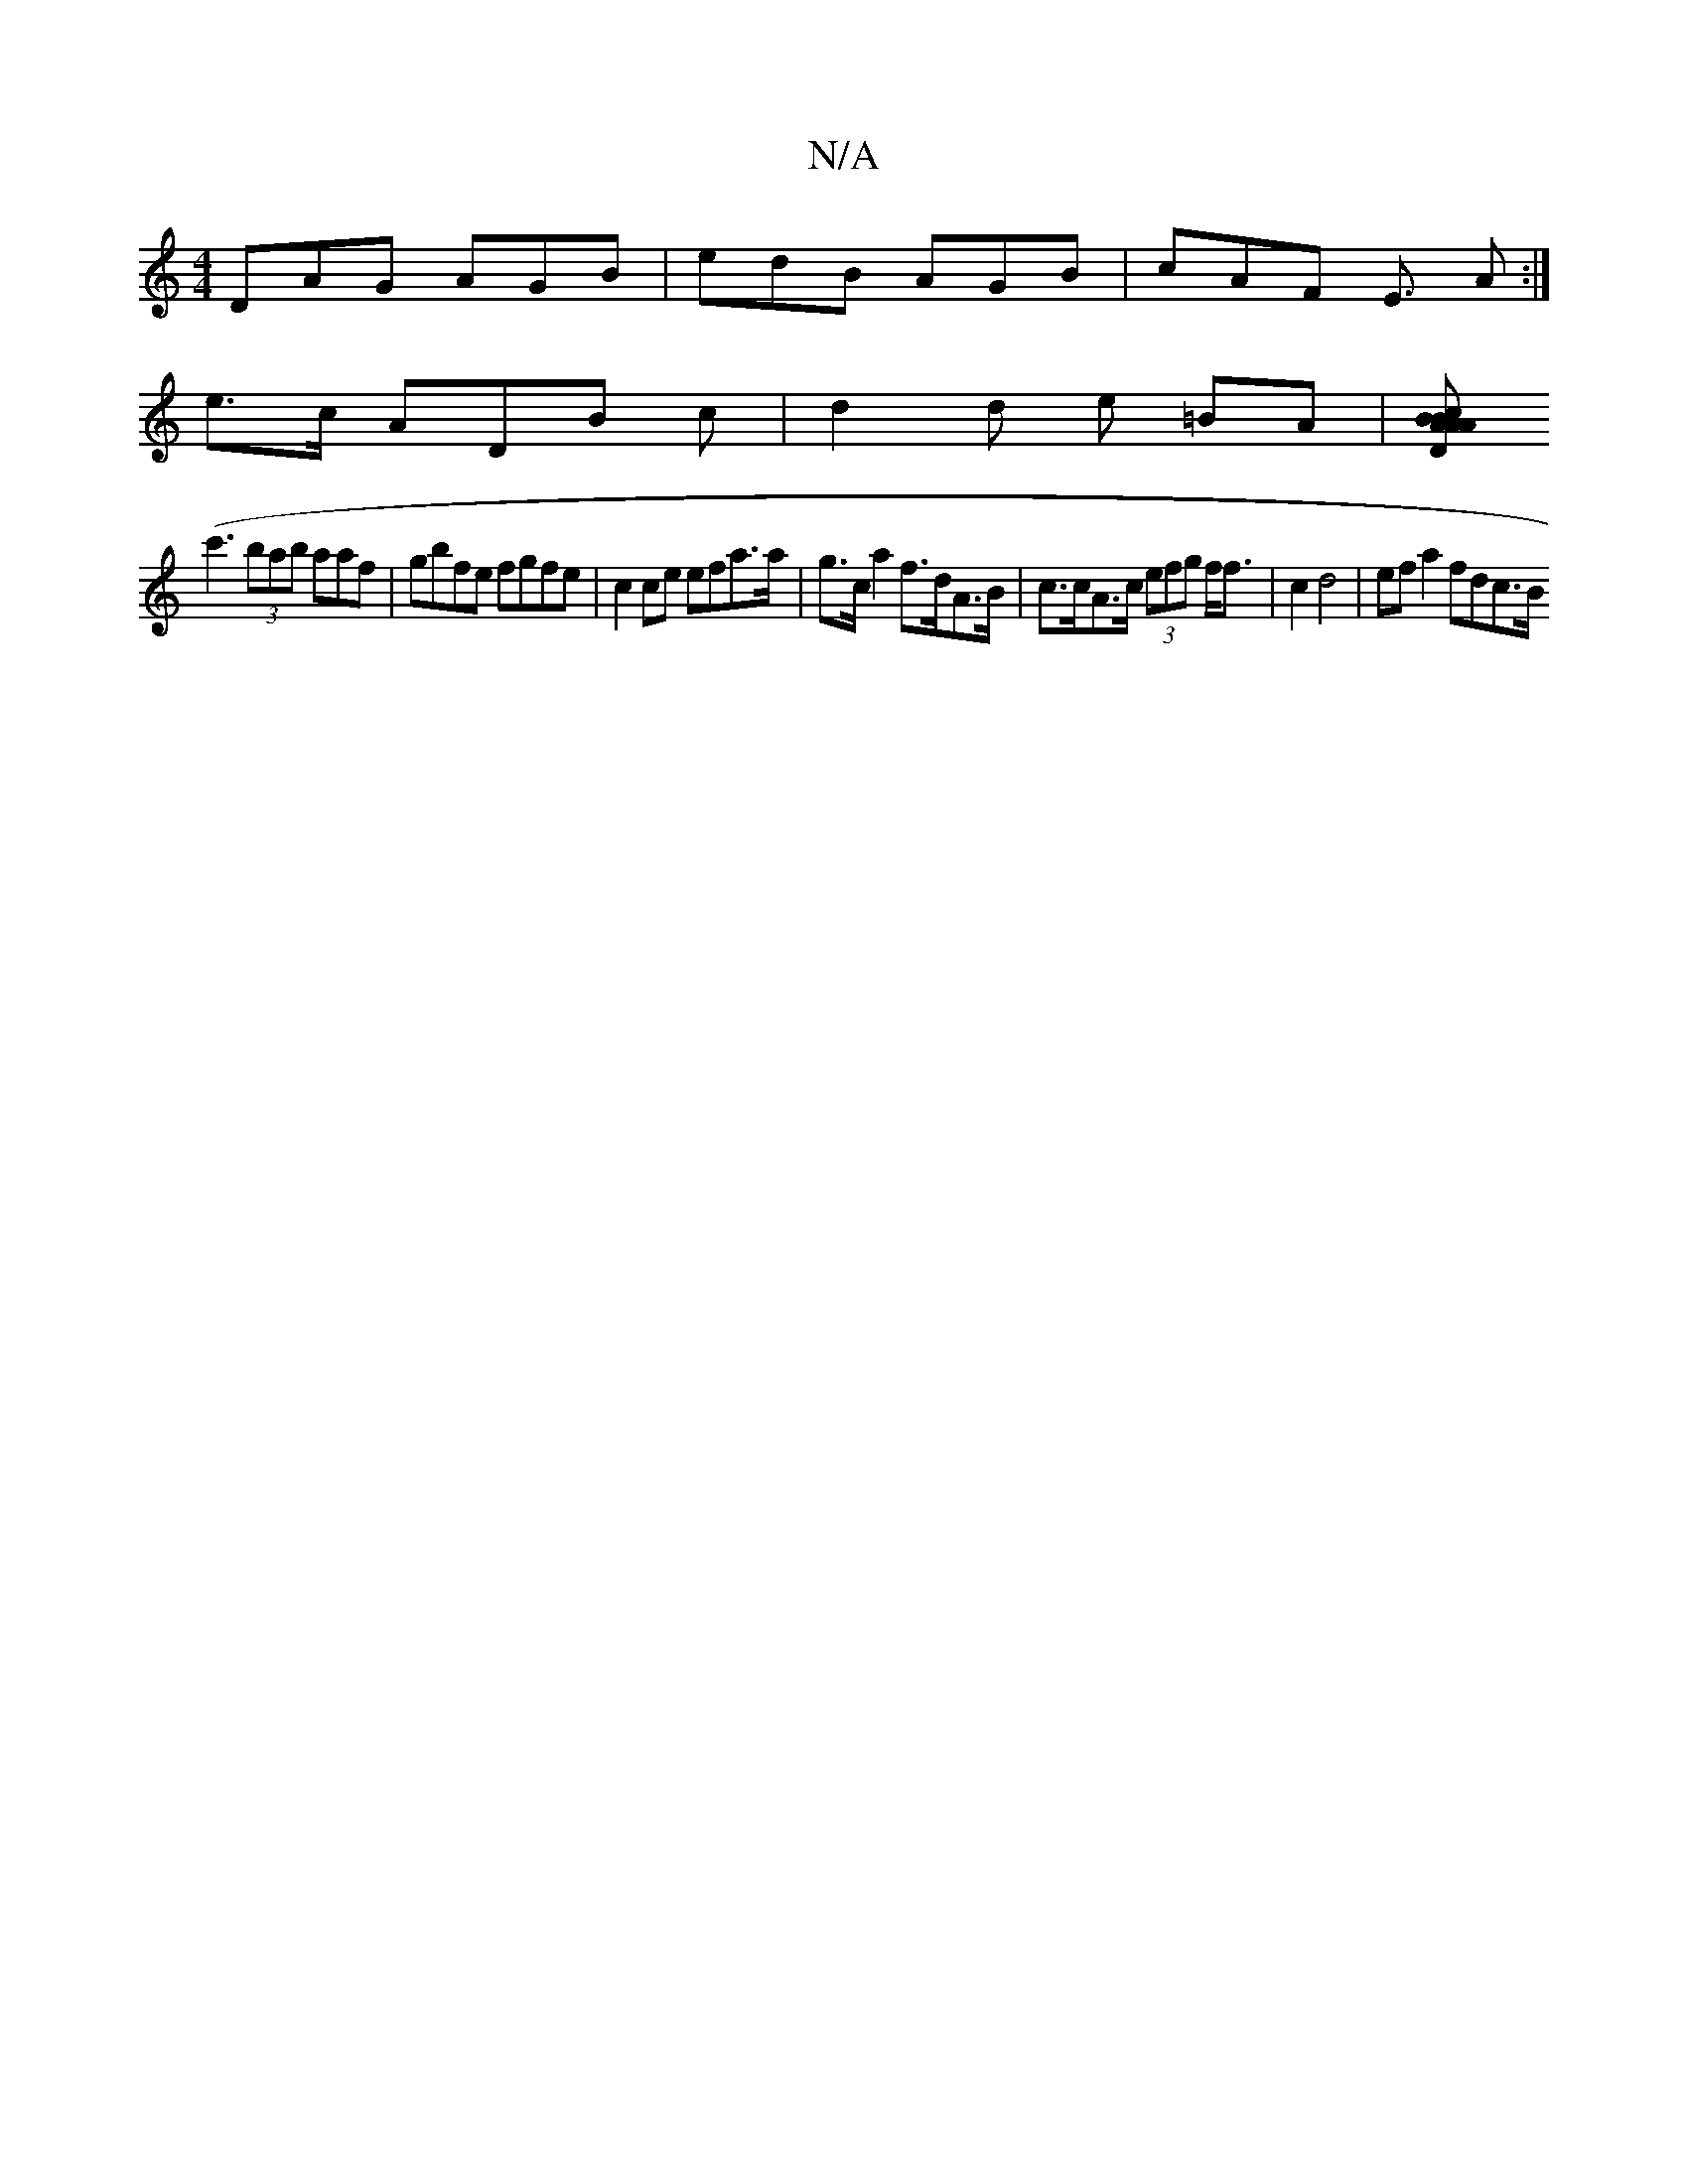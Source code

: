 X:1
T:N/A
M:4/4
R:N/A
K:Cmajor
 DAG AGB | edB AGB | cAF E>(3 A2 :|
e>c ADB c | d2 d e =BA|[cAAB DBAF|ADBG|G6 |"GmG"d2A "A"cBA "A"cAA|
(c'3 (3bab aaf | gbfe fgfe | c2 ce efa>a | g>c a2 f>dA>B | c>cA>c (3efg f<f | c2 d4 | ef a2 fdc>B